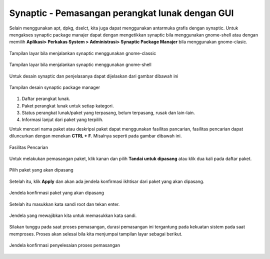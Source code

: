 Synaptic - Pemasangan perangkat lunak dengan GUI
================================================

Selain menggunakan apt, dpkg, dselct, kita juga dapat menggunakan antarmuka
grafis dengan synaptic. Untuk mengakses synaptic package manajer dapat dengan
mengetikkan synaptic bila menggunakan gnome-shell atau dengan memilih **Aplikasi>
Perkakas System > Administrasi> Synaptic Package Manajer** bila menggunakan
gnome-clasic.

.. figure:: ../images/paket/synaptic-menu.png
    :align: center
    :figclass: align-center
    
    Tampilan layar bila menjalankan synaptic menggunakan gnome-classic

.. figure:: ../images/paket/synaptic-gnome3.png
    :align: center
    :figclass: align-center
    
    Tampilan layar bila menjalankan synaptic menggunakan gnome-shell


Untuk desain synaptic dan penjelasanya dapat dijelaskan dari gambar dibawah 
ini

.. figure:: ../images/paket/synaptic-layout.png
    :align: center
    :figclass: align-center

    Tampilan desain synaptic package manager

#. Daftar perangkat lunak.
#. Paket perangkat lunak untuk setiap kategori.
#. Status perangkat lunak/paket yang terpasang, belum terpasang, rusak dan 
   lain-lain.
#. Informasi lanjut dari paket yang terpilih.

Untuk mencari nama paket atau deskripsi paket dapat menggunakan fasilitas
pancarian, fasilitas pencarian dapat diluncurkan dengan menekan **CTRL + F**.
Misalnya seperti pada gambar dibawah ini.

.. figure:: ../images/paket/synaptic-find.png
    :align: center
    :figclass: align-center

    Fasilitas Pencarian

Untuk melakukan pemasangan paket, klik kanan dan pilih **Tandai untuk
dipasang** atau klik dua kali pada daftar paket.

.. figure:: ../images/paket/synaptic-select.png
    :align: center
    :figclass: align-center

    Pilih paket yang akan dipasang

Setelah itu, klik **Apply** dan akan ada jendela konfirmasi ikhtisar dari 
paket yang akan dipasang.

.. figure:: ../images/paket/synaptic-apply.png
    :align: center
    :figclass: align-center

    Jendela konfirmasi paket yang akan dipasang

Setelah itu masukkan kata sandi root dan tekan enter.

.. figure:: ../images/paket/synaptic-enter-password.png
    :align: center
    :figclass: align-center

    Jendela yang mewajibkan kita untuk memasukkan kata sandi.

Silakan tunggu pada saat proses pemasangan, durasi pemasangan ini tergantung
pada kekuatan sistem pada saat memproses. Proses akan selesai bila kita
menjumpai tampilan layar sebagai berikut.

.. figure:: ../images/paket/synaptic-sukses.png
    :align: center
    :figclass: align-center

    Jendela konfirmasi penyelesaian proses pemasangan

